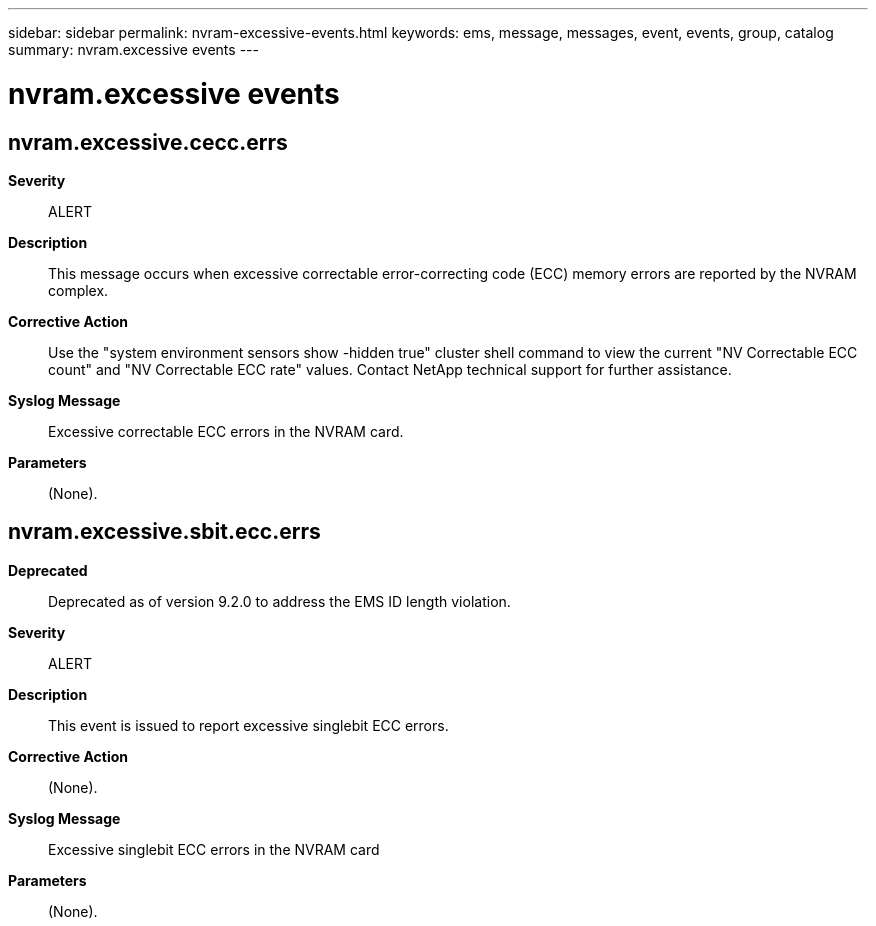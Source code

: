 ---
sidebar: sidebar
permalink: nvram-excessive-events.html
keywords: ems, message, messages, event, events, group, catalog
summary: nvram.excessive events
---

= nvram.excessive events
:toclevels: 1
:hardbreaks:
:nofooter:
:icons: font
:linkattrs:
:imagesdir: ./media/

== nvram.excessive.cecc.errs
*Severity*::
ALERT
*Description*::
This message occurs when excessive correctable error-correcting code (ECC) memory errors are reported by the NVRAM complex.
*Corrective Action*::
Use the "system environment sensors show -hidden true" cluster shell command to view the current "NV Correctable ECC count" and "NV Correctable ECC rate" values. Contact NetApp technical support for further assistance.
*Syslog Message*::
Excessive correctable ECC errors in the NVRAM card.
*Parameters*::
(None).

== nvram.excessive.sbit.ecc.errs
*Deprecated*::
Deprecated as of version 9.2.0 to address the EMS ID length violation.
*Severity*::
ALERT
*Description*::
This event is issued to report excessive singlebit ECC errors.
*Corrective Action*::
(None).
*Syslog Message*::
Excessive singlebit ECC errors in the NVRAM card
*Parameters*::
(None).
